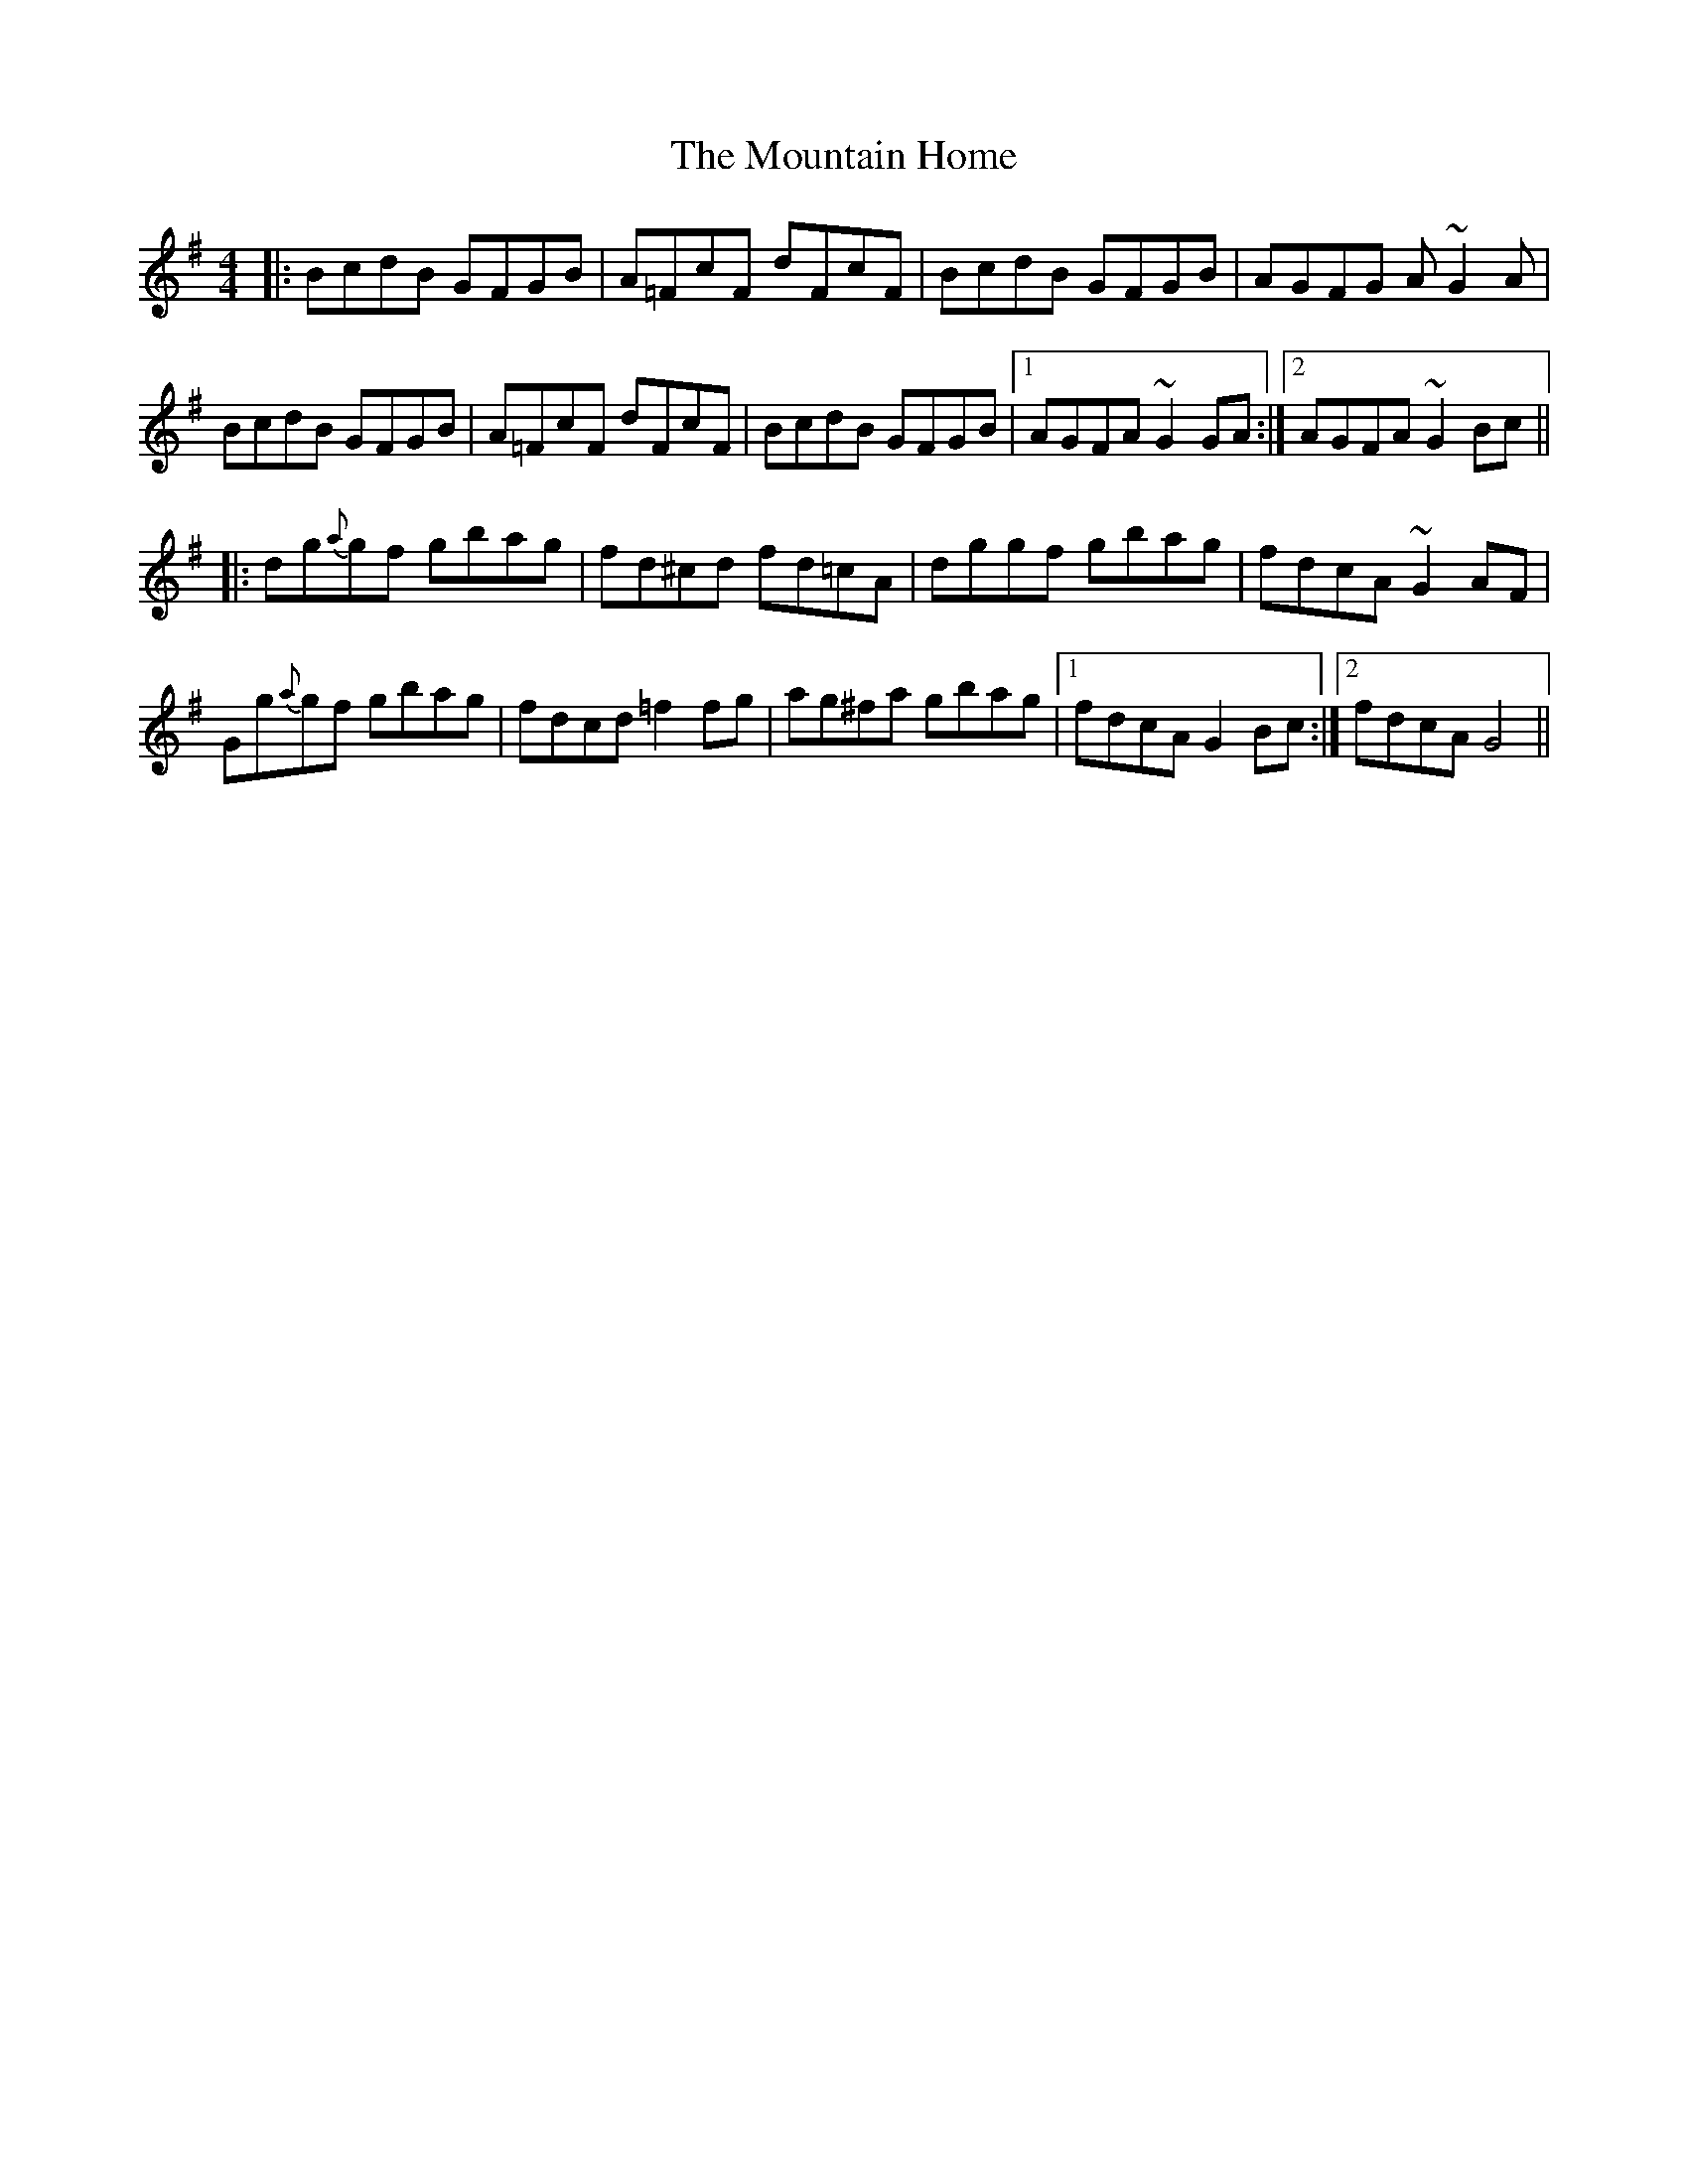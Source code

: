 X: 27891
T: Mountain Home, The
R: reel
M: 4/4
K: Gmajor
|:BcdB GFGB|A=FcF dFcF|BcdB GFGB|AGFG A ~G2 A|
BcdB GFGB|A=FcF dFcF|BcdB GFGB|1 AGFA ~G2 GA:|2 AGFA ~G2 Bc||
|:dg{a}gf gbag|fd^cd fd=cA|dggf gbag|fdcA ~G2 AF|
Gg{a}gf gbag|fdcd =f2 fg|ag^fa gbag|1 fdcA G2 Bc:|2 fdcA G4||

